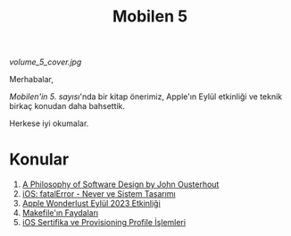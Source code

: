#+title: Mobilen 5

#+ATTR_HTML: :width 100%
[[volume_5_cover.jpg]]

Merhabalar,

/Mobilen'in 5. sayısı/'nda bir kitap önerimiz, Apple'ın Eylül etkinliği ve teknik birkaç konudan daha bahsettik.

Herkese iyi okumalar.

* Konular
1. [[file:../../news/a_philosophy_of_software_design_book.org][A Philosophy of Software Design by John Ousterhout]]
2. [[file:../../news/fatal_error_iOS.org][iOS: fatalError - Never ve Sistem Tasarımı]]
3. [[file:../../news/apple_event_wonderlust_2023.org][Apple Wonderlust Eylül 2023 Etkinliği]]
4. [[file:../../news/makefile_nedir.org][Makefile'ın Faydaları]]
5. [[file:../../news/iOS_sertifika_ve_provisioning_profile_i̇slemleri.org][iOS Sertifika ve Provisioning Profile İşlemleri]]

